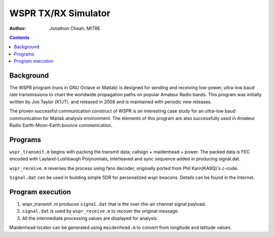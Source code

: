 ====================
WSPR TX/RX Simulator
====================

:author: Jonathon Cheah, MITRE


.. contents::

Background
==========

The WSPR program (runs in GNU Octave or Matlab) is designed for sending and receiving low-power, ultra-low baud rate transmissions to chart the worldwide propagation paths on popular Amateur Radio bands. 
This program was initially written by Joe Taylor (K1JT), and released in 2008 and is maintained with periodic new releases. 

The proven successful communication construct of WSPR is an interesting case study for an ultra-low baud communication for Matlab analysis environment. 
The elements of this program are also successfully used in Amateur Radio Earth-Moon-Earth bounce communication. 

Programs
========

``wspr_transmit.m`` begins with packing the transmit data; callsign + maidenhead + power. 
The packed data is FEC encoded with Layland-Lushbaugh Polynomials, interleaved and sync sequence added in producing signal.dat. 

``wspr_receive.m`` reverses the process using fano decoder, originally ported from Phil Karn(KA9Q)'s c-code. 

``Signal.dat`` can be used in building simple SDR for personalized wspr beacons. 
Details can be found in the Internet. 

Program execution
=================

1. wspr_transmit .m produces ``signal.dat`` that is the over-the-air channel signal payload. 
2. ``signal.dat`` is used by ``wspr_receive.m`` to recover the original message. 
3. All the intermediate processing values are displayed for analysis. 

Maidenhead locator can be generated using ``maidenhead.m`` to convert from longitude and latitude values.
